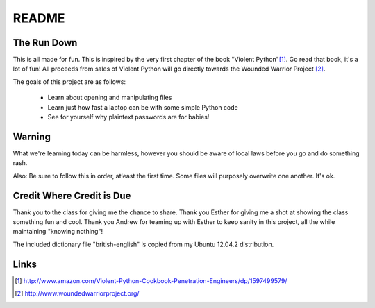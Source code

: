 README
######

The Run Down
============

This is all made for fun.  This is inspired by the very first chapter of the book
"Violent Python"[#]_.  Go read that book, it's a lot of fun! All proceeds from 
sales of Violent Python will go directly towards the Wounded Warrior Project [#]_.

The goals of this project are as follows:
    
    * Learn about opening and manipulating files
    * Learn just how fast a laptop can be with some simple Python code
    * See for yourself why plaintext passwords are for babies!


Warning
=======

What we're learning today can be harmless, however you should be aware of local 
laws before you go and do something rash.

Also:  Be sure to follow this in order, atleast the first time.  Some files 
will purposely overwrite one another.  It's ok.


Credit Where Credit is Due
==========================

Thank you to the class for giving me the chance to share.  Thank you Esther for giving me a shot at showing the class something fun and cool.
Thank you Andrew for teaming up with Esther to keep sanity in this project, all the while maintaining "knowing nothing"!

The included dictionary file "british-english" is copied from my Ubuntu 12.04.2 distribution.  

Links
=====

.. [#] http://www.amazon.com/Violent-Python-Cookbook-Penetration-Engineers/dp/1597499579/

.. [#] http://www.woundedwarriorproject.org/
